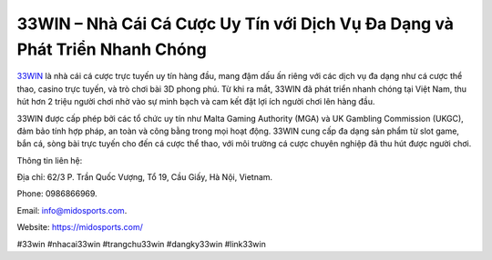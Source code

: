 33WIN – Nhà Cái Cá Cược Uy Tín với Dịch Vụ Đa Dạng và Phát Triển Nhanh Chóng
===================================

`33WIN <https://midosports.com/>`_ là nhà cái cá cược trực tuyến uy tín hàng đầu, mang đậm dấu ấn riêng với các dịch vụ đa dạng như cá cược thể thao, casino trực tuyến, và trò chơi bài 3D phong phú. Từ khi ra mắt, 33WIN đã phát triển nhanh chóng tại Việt Nam, thu hút hơn 2 triệu người chơi nhờ vào sự minh bạch và cam kết đặt lợi ích người chơi lên hàng đầu. 

33WIN được cấp phép bởi các tổ chức uy tín như Malta Gaming Authority (MGA) và UK Gambling Commission (UKGC), đảm bảo tính hợp pháp, an toàn và công bằng trong mọi hoạt động. 33WIN cung cấp đa dạng sản phẩm từ slot game, bắn cá, sòng bài trực tuyến cho đến cá cược thể thao, với môi trường cá cược chuyên nghiệp đã thu hút được người chơi.

Thông tin liên hệ: 

Địa chỉ: 62/3 P. Trần Quốc Vượng, Tổ 19, Cầu Giấy, Hà Nội, Vietnam. 

Phone: 0986866969. 

Email: info@midosports.com. 

Website: https://midosports.com/ 

#33win #nhacai33win #trangchu33win #dangky33win #link33win
